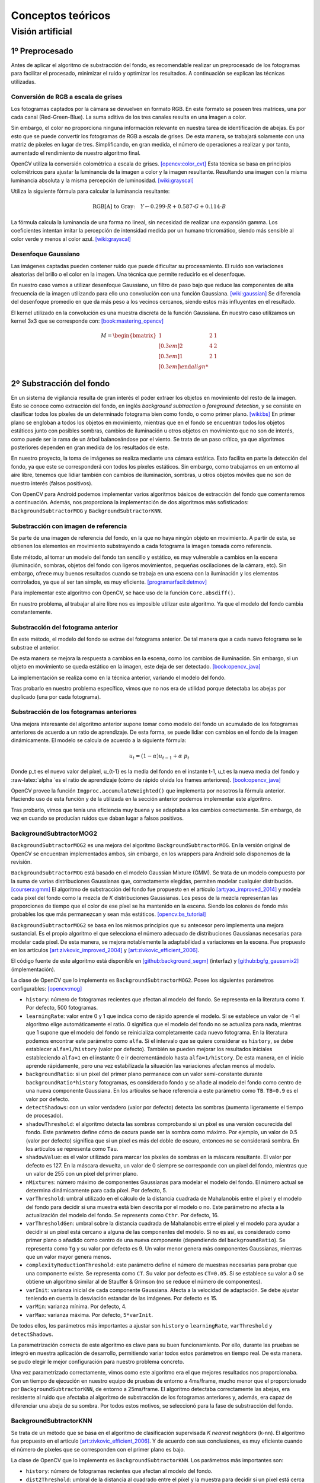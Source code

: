 

Conceptos teóricos
==================

Visión artificial
-----------------

1º Preprocesado
~~~~~~~~~~~~~~~

Antes de aplicar el algoritmo de substracción del fondo, es recomendable
realizar un preprocesado de los fotogramas para facilitar el procesado,
minimizar el ruido y optimizar los resultados. A continuación se
explican las técnicas utilizadas.

Conversión de RGB a escala de grises
^^^^^^^^^^^^^^^^^^^^^^^^^^^^^^^^^^^^

Los fotogramas captados por la cámara se devuelven en formato RGB. En
este formato se poseen tres matrices, una por cada canal
(Red-Green-Blue). La suma aditiva de los tres canales resulta en una
imagen a color.

Sin embargo, el color no proporciona ninguna información relevante en
nuestra tarea de identificación de abejas. Es por esto que se puede
convertir los fotogramas de RGB a escala de grises. De esta manera, se
trabajará solamente con una matriz de píxeles en lugar de tres.
Simplificando, en gran medida, el número de operaciones a realizar y por
tanto, aumentado el rendimiento de nuestro algoritmo final.

OpenCV utiliza la conversión colométrica a escala de grises. [opencv:color_cvt]_ Esta
técnica se basa en principios colométricos para ajustar la luminancia de
la imagen a color y la imagen resultante. Resultando una imagen con la
misma luminancia absoluta y la misma percepción de luminosidad. [wiki:grayscal]_

Utiliza la siguiente fórmula para calcular la luminancia resultante:

.. math::
   \text{RGB[A] to Gray:} \quad Y \leftarrow 0.299 \cdot R + 0.587 \cdot G + 0.114 \cdot B

La fórmula calcula la luminancia de una forma no lineal, sin necesidad
de realizar una expansión gamma. Los coeficientes intentan imitar la
percepción de intensidad medida por un humano tricromático, siendo más
sensible al color verde y menos al color azul. [wiki:grayscal]_

Desenfoque Gaussiano
^^^^^^^^^^^^^^^^^^^^

Las imágenes captadas pueden contener ruido que puede dificultar su
procesamiento. El ruido son variaciones aleatorias del brillo o el color
en la imagen. Una técnica que permite reducirlo es el desenfoque.

En nuestro caso vamos a utilizar desenfoque Gaussiano, un filtro de paso
bajo que reduce las componentes de alta frecuencia de la imagen
utilizando para ello una convolución con una función Gaussiana. [wiki:gaussian]_ Se
diferencia del desenfoque promedio en que da más peso a los vecinos
cercanos, siendo estos más influyentes en el resultado.

El kernel utilizado en la convolución es una muestra discreta de la
función Gaussiana. En nuestro caso utilizamos un kernel 3x3 que se
corresponde con: [book:mastering_opencv]_

.. math::
   M = \begin{bmatrix} 
   1 & 2 & 1 \\[0.3em] 
   2 & 4 & 2 \\[0.3em] 
   1 & 2 & 1 \\[0.3em]

2º Substracción del fondo
~~~~~~~~~~~~~~~~~~~~~~~~~

En un sistema de vigilancia resulta de gran interés el poder extraer los
objetos en movimiento del resto de la imagen. Esto se conoce como
extracción del fondo, en inglés *background subtraction* o *foreground
detection*, y se consiste en clasificar todos los píxeles de un
determinado fotograma bien como fondo, o como primer plano. [wiki:bs]_ En
primer plano se engloban a todos los objetos en movimiento, mientras que
en el fondo se encuentran todos los objetos estáticos junto con posibles
sombras, cambios de iluminación u otros objetos en movimiento que no son
de interés, como puede ser la rama de un árbol balanceándose por el
viento. Se trata de un paso crítico, ya que algoritmos posteriores
dependen en gran medida de los resultados de este.

En nuestro proyecto, la toma de imágenes se realiza mediante una cámara
estática. Esto facilita en parte la detección del fondo, ya que este se
corresponderá con todos los píxeles estáticos. Sin embargo, como
trabajamos en un entorno al aire libre, tenemos que lidiar también con
cambios de iluminación, sombras, u otros objetos móviles que no son de
nuestro interés (falsos positivos).

Con OpenCV para Android podemos implementar varios algoritmos básicos de
extracción del fondo que comentaremos a continuación. Además, nos
proporciona la implementación de dos algoritmos más sofisticados:
``BackgroundSubtractorMOG`` y ``BackgroundSubtractorKNN``.

Substracción con imagen de referencia
^^^^^^^^^^^^^^^^^^^^^^^^^^^^^^^^^^^^^

Se parte de una imagen de referencia del fondo, en la que no haya ningún
objeto en movimiento. A partir de esta, se obtienen los elementos en
movimiento substrayendo a cada fotograma la imagen tomada como
referencia.

Este método, al tomar un modelo del fondo tan sencillo y estático, es
muy vulnerable a cambios en la escena (iluminación, sombras, objetos del
fondo con ligeros movimientos, pequeñas oscilaciones de la cámara, etc).
Sin embargo, ofrece muy buenos resultados cuando se trabaja en una
escena con la iluminación y los elementos controlados, ya que al ser tan
simple, es muy eficiente. [programarfacil:detmov]_

Para implementar este algoritmo con OpenCV, se hace uso de la función
``Core.absdiff()``.

En nuestro problema, al trabajar al aire libre nos es imposible utilizar
este algoritmo. Ya que el modelo del fondo cambia constantemente.

Substracción del fotograma anterior
^^^^^^^^^^^^^^^^^^^^^^^^^^^^^^^^^^^

En este método, el modelo del fondo se extrae del fotograma anterior. De
tal manera que a cada nuevo fotograma se le substrae el anterior.

De esta manera se mejora la respuesta a cambios en la escena, como los
cambios de iluminación. Sin embargo, si un objeto en movimiento se queda
estático en la imagen, este deja de ser detectado. [book:opencv_java]_

La implementación se realiza como en la técnica anterior, variando el
modelo del fondo.

Tras probarlo en nuestro problema específico, vimos que no nos era de
utilidad porque detectaba las abejas por duplicado (una por cada
fotograma).

Substracción de los fotogramas anteriores
^^^^^^^^^^^^^^^^^^^^^^^^^^^^^^^^^^^^^^^^^

Una mejora interesante del algoritmo anterior supone tomar como modelo
del fondo un acumulado de los fotogramas anteriores de acuerdo a un
ratio de aprendizaje. De esta forma, se puede lidiar con cambios en el
fondo de la imagen dinámicamente. El modelo se calcula de acuerdo a la
siguiente fórmula:

.. math::
   u_t = (1-\alpha )u_{t-1}+\alpha\ p_t

Donde p\_t es el nuevo valor del píxel, u\_{t-1} es la media del fondo
en el instante t-1, u\_t es la nueva media del fondo y
:raw-latex:`\alpha `es el ratio de aprendizaje (cómo de rápido olvida
los frames anteriores). [book:opencv_java]_

OpenCV provee la función ``Imgproc.accumulateWeighted()`` que implementa
por nosotros la fórmula anterior. Haciendo uso de esta función y de la
utilizada en la sección anterior podemos implementar este algoritmo.

Tras probarlo, vimos que tenía una eficiencia muy buena y se adaptaba a
los cambios correctamente. Sin embargo, de vez en cuando se producían
ruidos que daban lugar a falsos positivos.

BackgroundSubtractorMOG2
^^^^^^^^^^^^^^^^^^^^^^^^

``BackgroundSubtractorMOG2`` es una mejora del algoritmo
``BackgroundSubtractorMOG``. En la versión original de OpenCV se
encuentran implementados ambos, sin embargo, en los wrappers para
Android solo disponemos de la revisión.

``BackgroundSubtractorMOG`` está basado en el modelo Gaussian Mixture
(GMM). Se trata de un modelo compuesto por la suma de varias
distribuciones Gaussianas que, correctamente elegidas, permiten modelar
cualquier distribución. [coursera:gmm]_ El algoritmo de substracción del fondo
fue propuesto en el artículo [art:yao_improved_2014]_ y modela cada píxel del fondo como
la mezcla de *K* distribuciones Gaussianas. Los pesos de la mezcla
representan las proporciones de tiempo que el color de ese píxel se ha
mantenido en la escena. Siendo los colores de fondo más probables los
que más permanezcan y sean más estáticos. [opencv:bs_tutorial]_

``BackgroundSubtractorMOG2`` se basa en los mismos principios que su
antecesor pero implementa una mejora sustancial. Es el propio algoritmo
el que selecciona el número adecuado de distribuciones Gaussianas
necesarias para modelar cada píxel. De esta manera, se mejora
notablemente la adaptabilidad a variaciones en la escena. Fue propuesto
en los artículos [art:zivkovic_improved_2004]_ y [art:zivkovic_efficient_2006]_.

El código fuente de este algoritmo está disponible en [github:background_segm]_ (interfaz)
y [github:bgfg_gaussmix2]_ (implementación).

La clase de OpenCV que lo implementa es ``BackgroundSubtractorMOG2``.
Posee los siguientes parámetros configurables: [opencv:mog]_

-  ``history``: número de fotogramas recientes que afectan al modelo del
   fondo. Se representa en la literatura como ``T``. Por defecto, 500
   fotogramas.
-  ``learningRate``: valor entre 0 y 1 que indica como de rápido aprende
   el modelo. Si se establece un valor de -1 el algoritmo elige
   automáticamente el ratio. 0 significa que el modelo del fondo no se
   actualiza para nada, mientras que 1 supone que el modelo del fondo se
   reinicializa completamente cada nuevo fotograma. En la literatura
   podemos encontrar este parámetro como ``alfa``. Si el intervalo que
   se quiere considerar es ``history``, se debe establecer
   ``alfa=1/history`` (valor por defecto). También se pueden mejorar los
   resultados iniciales estableciendo ``alfa=1`` en el instante 0 e ir
   decrementándolo hasta ``alfa=1/history``. De esta manera, en el
   inicio aprende rápidamente, pero una vez estabilizada la situación
   las variaciones afectan menos al modelo.
-  ``backgroundRatio``: si un pixel del primer plano permanece con un
   valor semi-constante durante ``backgroundRatio*history`` fotogramas,
   es considerado fondo y se añade al modelo del fondo como centro de
   una nueva componente Gaussiana. En los artículos se hace referencia a
   este parámetro como ``TB``. ``TB=0.9`` es el valor por defecto.
-  ``detectShadows``: con un valor verdadero (valor por defecto) detecta
   las sombras (aumenta ligeramente el tiempo de procesado).
-  ``shadowThreshold``: el algoritmo detecta las sombras comprobando si
   un píxel es una versión oscurecida del fondo. Este parámetro define
   cómo de oscura puede ser la sombra como máximo. Por ejemplo, un valor
   de 0.5 (valor por defecto) significa que si un píxel es más del doble
   de oscuro, entonces no se considerará sombra. En los artículos se
   representa como ``Tau``.
-  ``shadowValue``: es el valor utilizado para marcar los píxeles de
   sombras en la máscara resultante. El valor por defecto es 127. En la
   máscara devuelta, un valor de 0 siempre se corresponde con un pixel
   del fondo, mientras que un valor de 255 con un píxel del primer
   plano.
-  ``nMixtures``: número máximo de componentes Gaussianas para modelar
   el modelo del fondo. El número actual se determina dinámicamente para
   cada píxel. Por defecto, 5.
-  ``varThreshold``: umbral utilizado en el cálculo de la distancia
   cuadrada de Mahalanobis entre el píxel y el modelo del fondo para
   decidir si una muestra está bien descrita por el modelo o no. Este
   parámetro no afecta a la actualización del modelo del fondo. Se
   representa como ``Cthr``. Por defecto, 16.
-  ``varThresholdGen``: umbral sobre la distancia cuadrada de
   Mahalanobis entre el píxel y el modelo para ayudar a decidir si un
   píxel está cercano a alguna de las componentes del modelo. Si no es
   así, es considerado como primer plano o añadido como centro de una
   nueva componente (dependiendo del ``backgroundRatio``). Se representa
   como ``Tg`` y su valor por defecto es 9. Un valor menor genera más
   componentes Gaussianas, mientras que un valor mayor genera menos.
-  ``complexityReductionThreshold``: este parámetro define el número de
   muestras necesarias para probar que una componente existe. Se
   representa como ``CT``. Su valor por defecto es ``CT=0.05``. Si se
   establece su valor a 0 se obtiene un algoritmo similar al de Stauffer
   & Grimson (no se reduce el número de componentes).
-  ``varInit``: varianza inicial de cada componente Gaussiana. Afecta a
   la velocidad de adaptación. Se debe ajustar teniendo en cuenta la
   desviación estandar de las imágenes. Por defecto es 15.
-  ``varMin``: varianza mínima. Por defecto, 4.
-  ``varMax``: varianza máxima. Por defecto, ``5*varInit``.

De todos ellos, los parámetros más importantes a ajustar son ``history``
o ``learningRate``, ``varThreshold`` y ``detectShadows``.

La parametrización correcta de este algoritmo es clave para su buen
funcionamiento. Por ello, durante las pruebas se integró en nuestra
aplicación de desarrollo, permitiendo variar todos estos parámetros en
tiempo real. De esta manera. se pudo elegir le mejor configuración para
nuestro problema concreto.

Una vez parametrizado correctamente, vimos como este algoritmo era el
que mejores resultados nos proporcionaba. Con un tiempo de ejecución en
nuestro equipo de pruebas de entorno a 4ms/frame, mucho menor que el
proporcionado por ``BackgroundSubtractorKNN``, de entorno a 25ms/frame.
El algoritmo detectaba correctamente las abejas, era resistente al ruido
que afectaba al algoritmo de substracción de los fotogramas anteriores
y, además, era capaz de diferenciar una abeja de su sombra. Por todos
estos motivos, se seleccionó para la fase de substracción del fondo.

BackgroundSubtractorKNN
^^^^^^^^^^^^^^^^^^^^^^^

Se trata de un método que se basa en el algoritmo de clasificación
supervisada *K nearest neighbors* (k-nn). El algoritmo fue propuesto en
el artículo [art:zivkovic_efficient_2006]_. Y de acuerdo con sus conclusiones, es muy eficiente
cuando el número de píxeles que se corresponden con el primer plano es
bajo.

La clase de OpenCV que lo implementa es ``BackgroundSubtractorKNN``. Los
parámetros más importantes son:

-  ``history``: número de fotogramas recientes que afectan al modelo del
   fondo.
-  ``dist2Threshold``: umbral de la distancia al cuadrado entre el píxel
   y la muestra para decidir si un píxel está cerca de esa muestra.
-  ``detectShadows``: con un valor verdadero detecta las sombras
   (aumenta considerablemente el tiempo de procesado).

En nuestras pruebas, el algoritmo proporcionaba unos resultados buenos
pero su tiempo de ejecución era muy elevado (entorno a 25ms/frame). Como
el tiempo de ejecución es un factor clave en nuestro proyecto, se
descartó el uso de este algoritmo.

Otros algoritmos
^^^^^^^^^^^^^^^^

La implementación original de OpenCV implementa otros dos algoritmos más
que no están disponibles a través de los wrappers de Android.

-  ``BackgroundSubtractorGMG`` es un algoritmo que combina una
   estimación estadística del fondo de la imagen junto con una
   segmentación Bayesiana píxel a píxel. [opencv:bs_tutorial]_

-  ``BackgroundSubtractorFGD`` está disponible en la versión para CUDA.
   Utiliza la regla de decisión de Bayes para clasificar los elementos
   del fondo y los del primer plano atendiendo a sus vectores de
   características. [art:li_foreground_2003]_

Postprocesado
~~~~~~~~~~~~~

Para mejorar los resultados de la extracción de fondo y preparar la
imagen para la búsqueda de contornos se han aplicado las siguientes
técnicas:

Dilatación
^^^^^^^^^^

Se trata de una operación morfológica por la cual se expanden las
regiones luminosas de una imagen. Esto se consigue mediante la
sustitución de cada pixel por el más brillante de los vecinos
considerados por el kernel. De esta manera se consiguen unir las
regiones de abejas que podían haberse roto. [book:mastering_opencv]_

Erosión
^^^^^^^

Se trata de la operación contraria a la anterior, expande las regiones
oscuras de la imagen. Para ello se coge el valor mínimo de los valores
considerados por el kernel. [book:mastering_opencv]_

La dilatación nos permite reconstruir las abejas, pero también aumenta
su tamaño, aumentando el riesgo de solapamientos. Para evitar esto, se
vuelve a reducir el tamaño de estas mediante una erosión.

Búsqueda de contornos
~~~~~~~~~~~~~~~~~~~~~

El último paso que realiza nuestro algoritmo de visión artificial es la
búsqueda de los contornos de las abejas. Entendemos por contorno una
línea curva que une todos los puntos continuos del borde de una región
de un mismo color o intensidad.

La salida de la fase anterior es una imagen binaria con los objetos en
movimiento en blanco y el fondo en negro. Por lo tanto, el objetivo de
esta fase es detectar todas las regiones blancas que puedan
corresponderse con una abeja.

OpenCV provee la función ``Imgproc.findContours()`` para realizar esta
tarea. Esta toma una imagen binaria y devuelve una lista con todos los
contornos encontrados. Para entender la función se necesita comprender
una serie de conceptos: [opencv:contour]_

-  **Jerarquía**: los contornos pueden ser independientes unos de otros,
   o poseer una relación padre-hijo cuando un contorno está dentro de
   otro. En la jerarquía se especifican las relaciones entre contornos.

-  **Modo de obtención del contorno**: define cómo se van a obtener los
   contornos en cuestión de jerarquía. [opencv:find_contour]_

   -  ``RETR_LIST``: devuelve todos los contornos en una lista, sin
      ninguna información de jerarquía entre ellos.
   -  ``RETR_EXTERNAL``: devuelve todos los contornos externos. Si algún
      contorno tiene contornos hijo, estos son ignorados.
   -  ``RETR_CCOMP``: devuelve los contornos agrupados en dos niveles de
      jerarquía. Un primer nivel en el que se encuentran todos los
      contornos exteriores. Y un segundo nivel con los contornos
      correspondientes a agujeros en los primeros.
   -  ``RETR_TREE``: devuelve todos los contornos creando un árbol
      completo con la jerarquía.

-  **Método de aproximación de los contornos**: define el método que
   utiliza la función para almacenar los contornos. [opencv:find_contour]_

   -  ``CHAIN_APPROX_NONE``: almacena todos los puntos del borde del
      contorno.
   -  ``CHAIN_APPROX_SIMPLE``: almacena sólo los puntos relevantes del
      contorno. Por ejemplo, si el contorno es una línea no se necesita
      almacenar todos los puntos de esta, con el punto inicial y el
      final basta. Esto es lo que realiza este método, eliminar todos
      los puntos redundantes y comprimirlos para que ocupe menos
      espacio.
   -  ``CV_CHAIN_APPROX_TC89_L1`` y ``CV_CHAIN_APPROX_TC89_KCOS``:
      aplican el algoritmo de aproximación de cadena de Teh-Chin,
      simplificando los polígonos que forman los contornos.
   -  ``CV_CHAIN_CODE``: almacena los contornos utilizando el código de
      cadenas de Freeman.

En nuestro caso, la configuración más adecuada es utilizar
``RETR_EXTERNAL`` y ``CHAIN_APPROX_SIMPLE``. Ya que no nos interesa
ningún contorno interno que pueda tener la abeja (y que en principio no
debería tener) y tampoco nos es relevante el cómo se almacenan estos,
sólo nos interesa el número.

Para evitar posibles falsos positivos, establecemos un umbral mínimo y
máximo en el área del contorno. De esta manera, evitamos que contornos
diminutos o grandes generados por ruidos o por objetos del entorno
(pájaros, roedores...) sean contados cómo abejas.

.. References

.. [opencv:color_cvt]
   http://docs.opencv.org/3.1.0/de/d25/imgproc\_color\_conversions.html
.. [wiki:grayscal]
   https://en.wikipedia.org/wiki/Grayscale
.. [wiki:gaussian]
   https://en.wikipedia.org/wiki/Gaussian\_blur
.. [book:mastering_opencv]
   https://www.packtpub.com/application-development/mastering-opencv-android-application-programming
.. [wiki:bs]
   https://en.wikipedia.org/wiki/Background\_subtraction
.. [programarfacil:detmov]
   http://programarfacil.com/blog/vision-artificial/deteccion-de-movimiento-con-opencv-python/
.. [book:opencv_java]
   https://www.packtpub.com/application-development/opencv-30-computer-vision-java
.. [coursera:gmm]
   https://www.coursera.org/learn/robotics-learning/lecture/XG0WD/1-4-1-gaussian-mixture-model-gmm/
.. [art:yao_improved_2014]
   http://www.ee.surrey.ac.uk/CVSSP/Publications/papers/KaewTraKulPong-AVBS01.pdf
.. [opencv:bs_tutorial]
   http://docs.opencv.org/master/db/d5c/tutorial\_py\_bg\_subtraction.html
.. [art:zivkovic_improved_2004]
   http://www.zoranz.net/Publications/zivkovic2004ICPR.pdf
.. [art:zivkovic_efficient_2006]
   http://www.zoranz.net/Publications/zivkovicPRL2006.pdf
.. [github:background_segm]
   https://github.com/opencv/opencv/blob/master/modules/video/include/opencv2/video/background\_segm.hpp
.. [github:bgfg_gaussmix2]
   https://github.com/opencv/opencv/blob/master/modules/video/src/bgfg\_gaussmix2.cpp
.. [opencv:mog]
   http://docs.opencv.org/3.1.0/d7/d7b/classcv\_1\_1BackgroundSubtractorMOG2.html
.. [art:li_foreground_2003]
   http://citeseerx.ist.psu.edu/viewdoc/download?doi=10.1.1.62.8313&rep=rep1&type=pdf
.. [opencv:contour]
   http://docs.opencv.org/3.0-beta/doc/py\_tutorials/py\_imgproc/py\_contours/py\_table\_of\_contents\_contours/py\_table\_of\_contents\_contours.html
.. [opencv:find_contour]
   docs.opencv.org/3.0-beta/modules/imgproc/doc/structural\_analysis\_and\_shape\_descriptors.html
